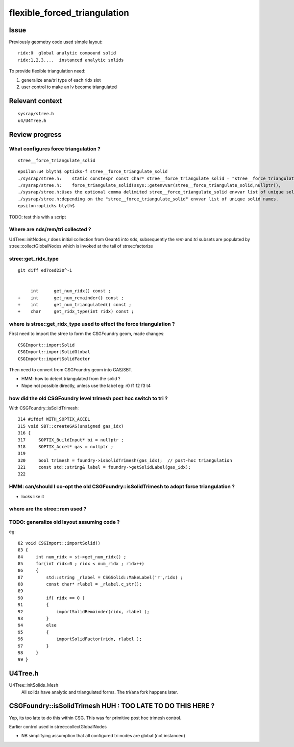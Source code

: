 flexible_forced_triangulation
================================

Issue
------

Previously geometry code used simple layout::

    ridx:0  global analytic compound solid 
    ridx:1,2,3,...  instanced analytic solids

To provide flexible triangulation need:

1. generalize ana/tri type of each ridx slot  
2. user control to make an lv become triangulated 

Relevant context
-------------------

::

    sysrap/stree.h 
    u4/U4Tree.h 



Review progress
----------------

What configures force triangulation ?
~~~~~~~~~~~~~~~~~~~~~~~~~~~~~~~~~~~~~~~~

::

    stree__force_triangulate_solid


::

    epsilon:u4 blyth$ opticks-f stree__force_triangulate_solid
    ./sysrap/stree.h:    static constexpr const char* stree__force_triangulate_solid = "stree__force_triangulate_solid" ; 
    ./sysrap/stree.h:    force_triangulate_solid(ssys::getenvvar(stree__force_triangulate_solid,nullptr)), 
    ./sysrap/stree.h:Uses the optional comma delimited stree__force_triangulate_solid envvar list of unique solid names
    ./sysrap/stree.h:depending on the "stree__force_triangulate_solid" envvar list of unique solid names. 
    epsilon:opticks blyth$ 


TODO: test this with a script 



Where are nds/rem/tri collected ?
~~~~~~~~~~~~~~~~~~~~~~~~~~~~~~~~~~~

U4Tree::initNodes_r does initial collection from Geant4 into *nds*, 
subsequently the *rem* and *tri* subsets are populated by stree::collectGlobalNodes
which is invoked at the tail of stree::factorize


stree::get_ridx_type
~~~~~~~~~~~~~~~~~~~~~~~

::

    git diff ed7ced230^-1

     
         int      get_num_ridx() const ;  
    +    int      get_num_remainder() const ; 
    +    int      get_num_triangulated() const ;
    +    char     get_ridx_type(int ridx) const ;
 


where is stree::get_ridx_type used to effect the force triangulation ?
~~~~~~~~~~~~~~~~~~~~~~~~~~~~~~~~~~~~~~~~~~~~~~~~~~~~~~~~~~~~~~~~~~~~~~~~~

First need to import the stree to form the CSGFoundry geom, made changes::

    CSGImport::importSolid
    CSGImport::importSolidGlobal
    CSGImport::importSolidFactor
    
Then need to convert from CSGFoundry geom into GAS/SBT.

* HMM: how to detect triangulated from the solid ? 
* Nope not possible directly, unless use the label eg: r0 f1 f2 f3 t4



how did the old CSGFoundry level trimesh post hoc switch to tri ?
~~~~~~~~~~~~~~~~~~~~~~~~~~~~~~~~~~~~~~~~~~~~~~~~~~~~~~~~~~~~~~~~~~~~


With CSGFoundry::isSolidTrimesh::

     314 #ifdef WITH_SOPTIX_ACCEL
     315 void SBT::createGAS(unsigned gas_idx)
     316 {
     317     SOPTIX_BuildInput* bi = nullptr ;
     318     SOPTIX_Accel* gas = nullptr ;
     319 
     320     bool trimesh = foundry->isSolidTrimesh(gas_idx);  // post-hoc triangulation 
     321     const std::string& label = foundry->getSolidLabel(gas_idx);
     322 


HMM: can/should I co-opt the old CSGFoundry::isSolidTrimesh to adopt force triangulation ?
~~~~~~~~~~~~~~~~~~~~~~~~~~~~~~~~~~~~~~~~~~~~~~~~~~~~~~~~~~~~~~~~~~~~~~~~~~~~~~~~~~~~~~~~~~~~~~


* looks like it 



where are the stree::rem used ? 
~~~~~~~~~~~~~~~~~~~~~~~~~~~~~~~~~



TODO: generalize old layout assuming code ?
~~~~~~~~~~~~~~~~~~~~~~~~~~~~~~~~~~~~~~~~~~~~~~~


eg::

     82 void CSGImport::importSolid()
     83 {
     84     int num_ridx = st->get_num_ridx() ;
     85     for(int ridx=0 ; ridx < num_ridx ; ridx++)
     86     {
     87         std::string _rlabel = CSGSolid::MakeLabel('r',ridx) ;
     88         const char* rlabel = _rlabel.c_str();
     89 
     90         if( ridx == 0 )
     91         {
     92             importSolidRemainder(ridx, rlabel );
     93         }
     94         else
     95         {
     96             importSolidFactor(ridx, rlabel );
     97         }
     98     }
     99 }





U4Tree.h
----------

U4Tree::initSolids_Mesh 
    All solids have analytic and triangulated forms. The tri/ana fork happens later.  


CSGFoundry::isSolidTrimesh HUH : TOO LATE TO DO THIS HERE ?
------------------------------------------------------------

Yep, its too late to do this within CSG. 
This was for primitive post hoc trimesh control. 

Earlier control used in stree::collectGlobalNodes

* NB simplifying assumption that all configured tri nodes are global (not instanced)


